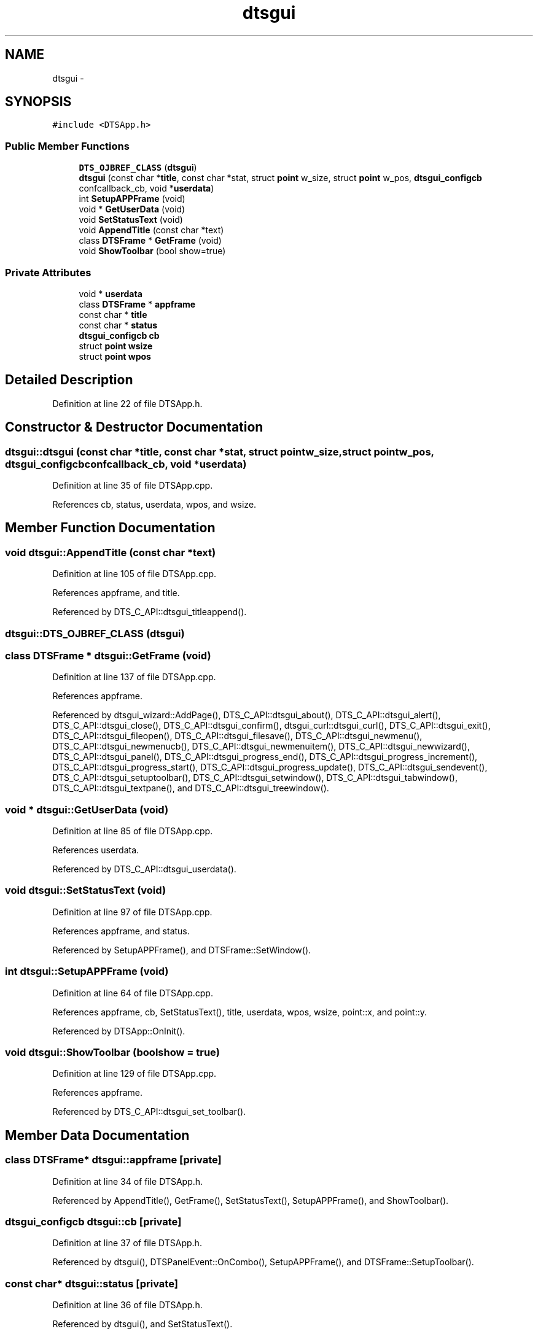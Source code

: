.TH "dtsgui" 3 "Fri Oct 11 2013" "Version 0.00" "DTS Application wxWidgets GUI Library" \" -*- nroff -*-
.ad l
.nh
.SH NAME
dtsgui \- 
.SH SYNOPSIS
.br
.PP
.PP
\fC#include <DTSApp\&.h>\fP
.SS "Public Member Functions"

.in +1c
.ti -1c
.RI "\fBDTS_OJBREF_CLASS\fP (\fBdtsgui\fP)"
.br
.ti -1c
.RI "\fBdtsgui\fP (const char *\fBtitle\fP, const char *stat, struct \fBpoint\fP w_size, struct \fBpoint\fP w_pos, \fBdtsgui_configcb\fP confcallback_cb, void *\fBuserdata\fP)"
.br
.ti -1c
.RI "int \fBSetupAPPFrame\fP (void)"
.br
.ti -1c
.RI "void * \fBGetUserData\fP (void)"
.br
.ti -1c
.RI "void \fBSetStatusText\fP (void)"
.br
.ti -1c
.RI "void \fBAppendTitle\fP (const char *text)"
.br
.ti -1c
.RI "class \fBDTSFrame\fP * \fBGetFrame\fP (void)"
.br
.ti -1c
.RI "void \fBShowToolbar\fP (bool show=true)"
.br
.in -1c
.SS "Private Attributes"

.in +1c
.ti -1c
.RI "void * \fBuserdata\fP"
.br
.ti -1c
.RI "class \fBDTSFrame\fP * \fBappframe\fP"
.br
.ti -1c
.RI "const char * \fBtitle\fP"
.br
.ti -1c
.RI "const char * \fBstatus\fP"
.br
.ti -1c
.RI "\fBdtsgui_configcb\fP \fBcb\fP"
.br
.ti -1c
.RI "struct \fBpoint\fP \fBwsize\fP"
.br
.ti -1c
.RI "struct \fBpoint\fP \fBwpos\fP"
.br
.in -1c
.SH "Detailed Description"
.PP 
Definition at line 22 of file DTSApp\&.h\&.
.SH "Constructor & Destructor Documentation"
.PP 
.SS "dtsgui::dtsgui (const char *title, const char *stat, struct \fBpoint\fPw_size, struct \fBpoint\fPw_pos, \fBdtsgui_configcb\fPconfcallback_cb, void *userdata)"

.PP
Definition at line 35 of file DTSApp\&.cpp\&.
.PP
References cb, status, userdata, wpos, and wsize\&.
.SH "Member Function Documentation"
.PP 
.SS "void dtsgui::AppendTitle (const char *text)"

.PP
Definition at line 105 of file DTSApp\&.cpp\&.
.PP
References appframe, and title\&.
.PP
Referenced by DTS_C_API::dtsgui_titleappend()\&.
.SS "dtsgui::DTS_OJBREF_CLASS (\fBdtsgui\fP)"

.SS "class \fBDTSFrame\fP * dtsgui::GetFrame (void)"

.PP
Definition at line 137 of file DTSApp\&.cpp\&.
.PP
References appframe\&.
.PP
Referenced by dtsgui_wizard::AddPage(), DTS_C_API::dtsgui_about(), DTS_C_API::dtsgui_alert(), DTS_C_API::dtsgui_close(), DTS_C_API::dtsgui_confirm(), dtsgui_curl::dtsgui_curl(), DTS_C_API::dtsgui_exit(), DTS_C_API::dtsgui_fileopen(), DTS_C_API::dtsgui_filesave(), DTS_C_API::dtsgui_newmenu(), DTS_C_API::dtsgui_newmenucb(), DTS_C_API::dtsgui_newmenuitem(), DTS_C_API::dtsgui_newwizard(), DTS_C_API::dtsgui_panel(), DTS_C_API::dtsgui_progress_end(), DTS_C_API::dtsgui_progress_increment(), DTS_C_API::dtsgui_progress_start(), DTS_C_API::dtsgui_progress_update(), DTS_C_API::dtsgui_sendevent(), DTS_C_API::dtsgui_setuptoolbar(), DTS_C_API::dtsgui_setwindow(), DTS_C_API::dtsgui_tabwindow(), DTS_C_API::dtsgui_textpane(), and DTS_C_API::dtsgui_treewindow()\&.
.SS "void * dtsgui::GetUserData (void)"

.PP
Definition at line 85 of file DTSApp\&.cpp\&.
.PP
References userdata\&.
.PP
Referenced by DTS_C_API::dtsgui_userdata()\&.
.SS "void dtsgui::SetStatusText (void)"

.PP
Definition at line 97 of file DTSApp\&.cpp\&.
.PP
References appframe, and status\&.
.PP
Referenced by SetupAPPFrame(), and DTSFrame::SetWindow()\&.
.SS "int dtsgui::SetupAPPFrame (void)"

.PP
Definition at line 64 of file DTSApp\&.cpp\&.
.PP
References appframe, cb, SetStatusText(), title, userdata, wpos, wsize, point::x, and point::y\&.
.PP
Referenced by DTSApp::OnInit()\&.
.SS "void dtsgui::ShowToolbar (boolshow = \fCtrue\fP)"

.PP
Definition at line 129 of file DTSApp\&.cpp\&.
.PP
References appframe\&.
.PP
Referenced by DTS_C_API::dtsgui_set_toolbar()\&.
.SH "Member Data Documentation"
.PP 
.SS "class \fBDTSFrame\fP* dtsgui::appframe\fC [private]\fP"

.PP
Definition at line 34 of file DTSApp\&.h\&.
.PP
Referenced by AppendTitle(), GetFrame(), SetStatusText(), SetupAPPFrame(), and ShowToolbar()\&.
.SS "\fBdtsgui_configcb\fP dtsgui::cb\fC [private]\fP"

.PP
Definition at line 37 of file DTSApp\&.h\&.
.PP
Referenced by dtsgui(), DTSPanelEvent::OnCombo(), SetupAPPFrame(), and DTSFrame::SetupToolbar()\&.
.SS "const char* dtsgui::status\fC [private]\fP"

.PP
Definition at line 36 of file DTSApp\&.h\&.
.PP
Referenced by dtsgui(), and SetStatusText()\&.
.SS "const char* dtsgui::title\fC [private]\fP"

.PP
Definition at line 35 of file DTSApp\&.h\&.
.PP
Referenced by AppendTitle(), and SetupAPPFrame()\&.
.SS "void* dtsgui::userdata\fC [private]\fP"

.PP
Definition at line 33 of file DTSApp\&.h\&.
.PP
Referenced by dtsgui(), GetUserData(), and SetupAPPFrame()\&.
.SS "struct \fBpoint\fP dtsgui::wpos\fC [private]\fP"

.PP
Definition at line 39 of file DTSApp\&.h\&.
.PP
Referenced by dtsgui(), and SetupAPPFrame()\&.
.SS "struct \fBpoint\fP dtsgui::wsize\fC [private]\fP"

.PP
Definition at line 38 of file DTSApp\&.h\&.
.PP
Referenced by dtsgui(), and SetupAPPFrame()\&.

.SH "Author"
.PP 
Generated automatically by Doxygen for DTS Application wxWidgets GUI Library from the source code\&.
